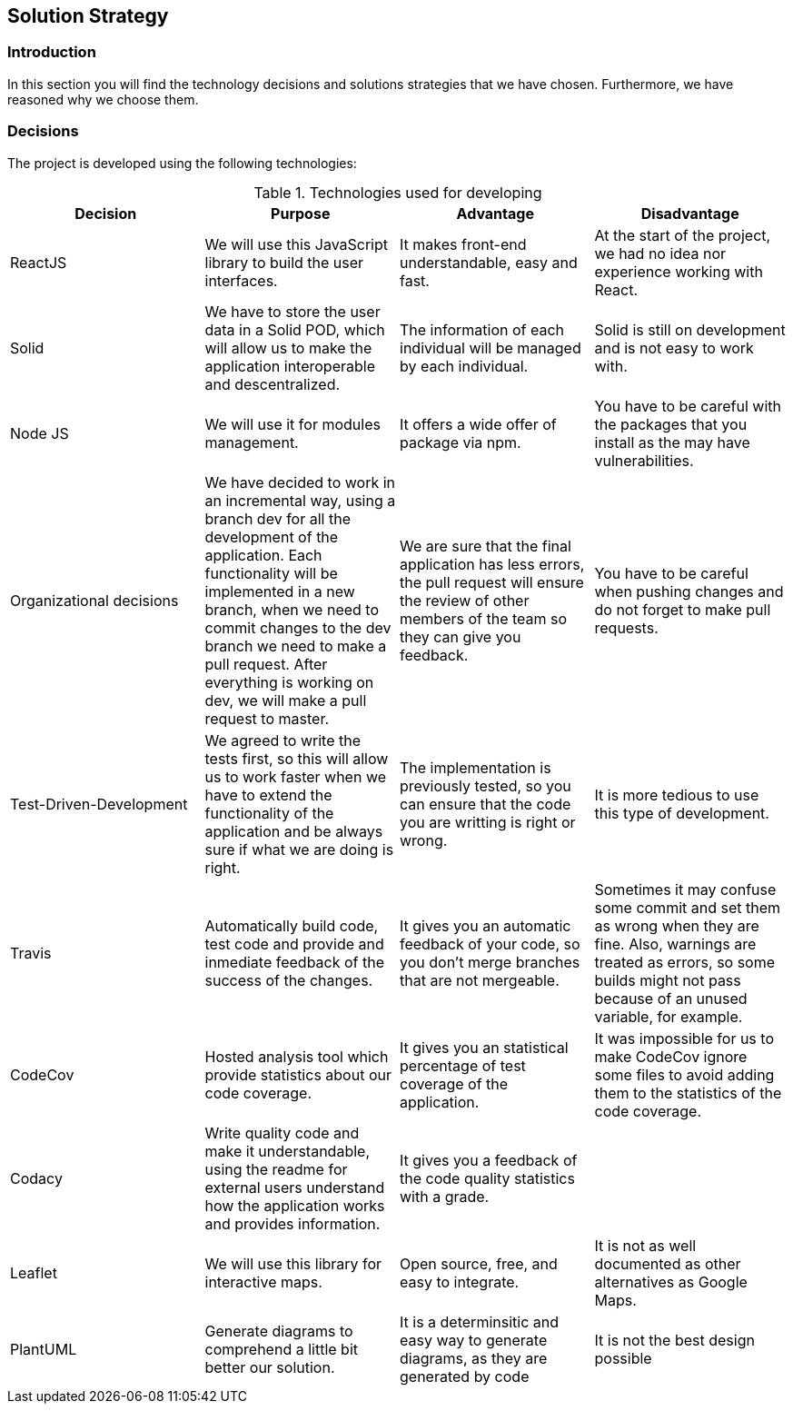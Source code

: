 [[section-solution-strategy]]
== Solution Strategy

=== Introduction

In this section you will find the technology decisions and solutions strategies that we have chosen. Furthermore, we have reasoned why we choose them.

=== Decisions
The project is developed using the following technologies:

[options="header", title="Technologies used for developing"]
|===
| Decision | Purpose | Advantage | Disadvantage
| ReactJS  | We will use this JavaScript library to build the user interfaces. | It makes front-end understandable, easy and fast. | At the start of the project, we had no idea nor experience working with React.
| Solid | We have to store the user data in a Solid POD, which will allow us to make the application interoperable and descentralized. | The information of each individual will be managed by each individual. | Solid is still on development and is not easy to work with.
| Node JS | We will use it for modules management. | It offers a wide offer of package via npm. | You have to be careful with the packages that you install as the may have vulnerabilities.
| Organizational decisions | We have decided to work in an incremental way, using a branch dev for all the development of the application. Each functionality will be implemented in a new branch, when we need to commit changes to the dev branch we need to make a pull request. After everything is working on dev, we will make a pull request to master. | We are sure that the final application has less errors, the pull request will ensure the review of other members of the team so they can give you feedback. | You have to be careful when pushing changes and do not forget to make pull requests.
| Test-Driven-Development | We agreed to write the tests first, so this will allow us to work faster when we have to extend the functionality of the application and be always sure if what we are doing is right. | The implementation is previously tested, so you can ensure that the code you are writting is right or wrong. | It is more tedious to use this type of development.
| Travis  | Automatically build code, test code and provide and inmediate feedback of the success of the changes. | It gives you an automatic feedback of your code, so you don't merge branches that are not mergeable. | Sometimes it may confuse some commit and set them as wrong when they are fine. Also, warnings are treated as errors, so some builds might not pass because of an unused variable, for example.
| CodeCov | Hosted analysis tool which provide statistics about our code coverage. | It gives you an statistical percentage of test coverage of the application. | It was impossible for us to make CodeCov ignore some files to avoid adding them to the statistics of the code coverage.
| Codacy | Write quality code and make it understandable, using the readme for external users understand how the application works and provides information. | It gives you a feedback of the code quality statistics with a grade. | 
| Leaflet | We will use this library for interactive maps. | Open source, free, and easy to integrate. | It is not as well documented as other alternatives as Google Maps.
| PlantUML | Generate diagrams to comprehend a little bit better our solution. | It is a determinsitic and easy way to generate diagrams, as they are generated by code
| It is not the best design possible
|===